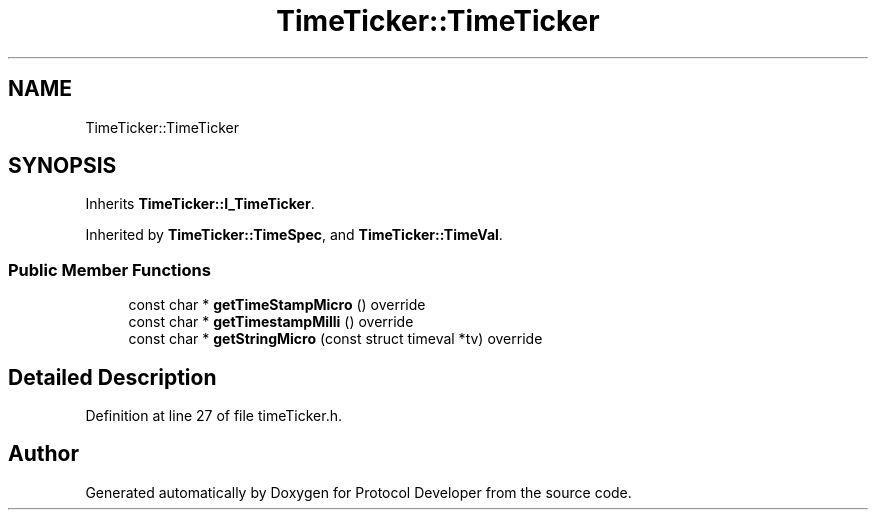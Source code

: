 .TH "TimeTicker::TimeTicker" 3 "Wed Apr 3 2019" "Version 0.1" "Protocol Developer" \" -*- nroff -*-
.ad l
.nh
.SH NAME
TimeTicker::TimeTicker
.SH SYNOPSIS
.br
.PP
.PP
Inherits \fBTimeTicker::I_TimeTicker\fP\&.
.PP
Inherited by \fBTimeTicker::TimeSpec\fP, and \fBTimeTicker::TimeVal\fP\&.
.SS "Public Member Functions"

.in +1c
.ti -1c
.RI "const char * \fBgetTimeStampMicro\fP () override"
.br
.ti -1c
.RI "const char * \fBgetTimestampMilli\fP () override"
.br
.ti -1c
.RI "const char * \fBgetStringMicro\fP (const struct timeval *tv) override"
.br
.in -1c
.SH "Detailed Description"
.PP 
Definition at line 27 of file timeTicker\&.h\&.

.SH "Author"
.PP 
Generated automatically by Doxygen for Protocol Developer from the source code\&.

